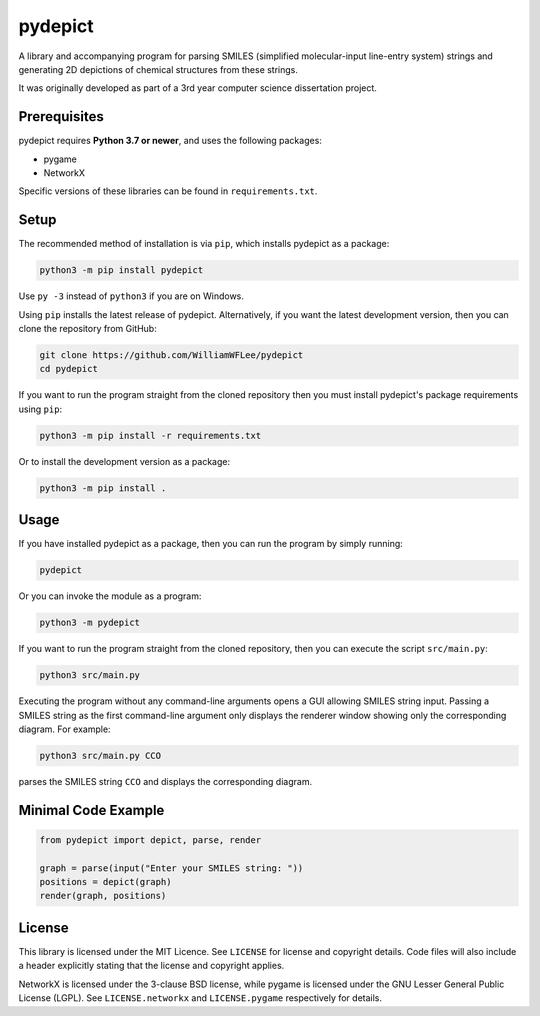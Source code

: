 pydepict
========

A library and accompanying program for parsing SMILES (simplified molecular-input line-entry system) strings and generating 2D depictions of chemical structures from these strings.

It was originally developed as part of a 3rd year computer science dissertation project.

Prerequisites
-------------

pydepict requires **Python 3.7 or newer**, and uses the following packages:

- pygame
- NetworkX

Specific versions of these libraries can be found in ``requirements.txt``.

Setup
-----

The recommended method of installation is via ``pip``, which installs pydepict as a package:

.. code-block:: sh

    python3 -m pip install pydepict

Use ``py -3`` instead of ``python3`` if you are on Windows.

Using ``pip`` installs the latest release of pydepict. Alternatively, if you want the latest development version, then you can clone the repository from GitHub:

.. code-block:: sh

    git clone https://github.com/WilliamWFLee/pydepict
    cd pydepict

If you want to run the program straight from the cloned repository then you must install pydepict's package requirements using ``pip``:

.. code-block:: sh

    python3 -m pip install -r requirements.txt

Or to install the development version as a package:

.. code-block:: sh

    python3 -m pip install .

Usage
-----

If you have installed pydepict as a package, then you can run the program by simply running:

.. code-block:: sh

    pydepict

Or you can invoke the module as a program:

.. code-block:: sh

    python3 -m pydepict

If you want to run the program straight from the cloned repository, then you can execute the script ``src/main.py``:

.. code-block:: sh

    python3 src/main.py

Executing the program without any command-line arguments opens a GUI allowing SMILES string input. Passing a SMILES string as the first command-line argument only displays the renderer window showing only the corresponding diagram. For example:

.. code-block:: sh

    python3 src/main.py CCO

parses the SMILES string ``CCO`` and displays the corresponding diagram.

Minimal Code Example
--------------------

.. code-block::

    from pydepict import depict, parse, render

    graph = parse(input("Enter your SMILES string: "))
    positions = depict(graph)
    render(graph, positions)

License
-------

This library is licensed under the MIT Licence. See ``LICENSE`` for license and copyright details. Code files will also include a header explicitly stating that the license and copyright applies.

NetworkX is licensed under the 3-clause BSD license, while pygame is licensed under the GNU Lesser General Public License (LGPL). See ``LICENSE.networkx`` and ``LICENSE.pygame`` respectively for details.

